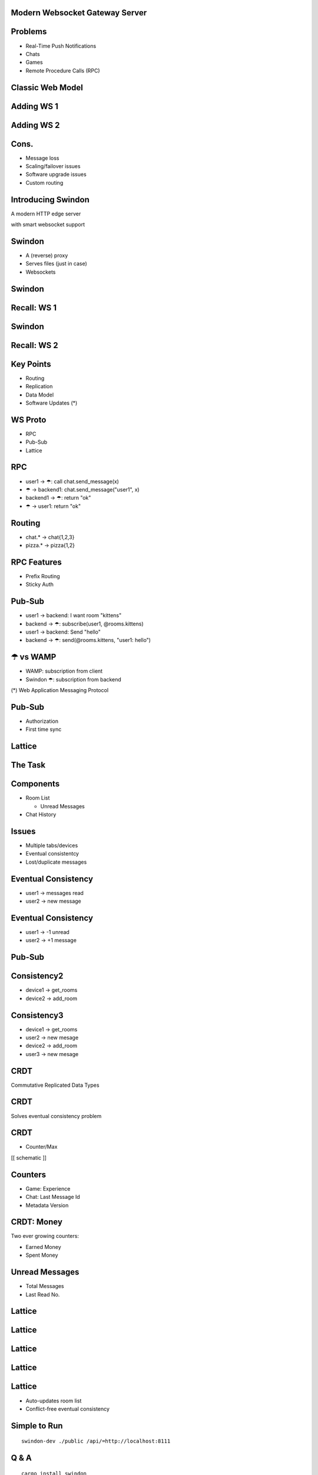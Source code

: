 .. title:: Swindon The Web Server
.. meta::
   :author: Paul Colomiets <paul@colomiets.name>

.. role:: fragment
   :class: fragment

.. role:: bold-fragment
   :class: fragment bold

.. role:: strike
   :class: strike


Modern Websocket Gateway Server
===============================


Problems
========

* :fragment:`Real-Time Push Notifications`
* :fragment:`Chats`
* :fragment:`Games`
* :fragment:`Remote Procedure Calls (RPC)`


Classic Web Model
=================

.. image:: classic-web.svg


Adding WS 1
===================

.. image:: websockets-pubsub.svg


Adding WS 2
===================

.. image:: websockets-single.svg


Cons.
=====

* :fragment:`Message loss`
* :fragment:`Scaling/failover issues`
* :fragment:`Software upgrade issues`
* :fragment:`Custom routing`


Introducing Swindon
===================

A modern HTTP edge server

with smart websocket support


Swindon
=======

* :fragment:`A (reverse) proxy`
* :fragment:`Serves files (just in case)`
* :fragment:`Websockets`


Swindon
=======

.. image:: swindon-basic.svg
   :width: 100%


Recall: WS 1
==============
.. image:: websockets-pubsub.svg


Swindon
=======

.. image:: swindon-basic.svg
   :width: 100%


Recall: WS 2
===================

.. image:: websockets-single.svg


Key Points
==========

* Routing
* Replication
* Data Model
* Software Updates (*)


WS Proto
========

* RPC
* Pub-Sub
* Lattice


RPC
===

* :fragment:`user1 → ☂: call chat.send_message(x)`
* :fragment:`☂ → backend1: chat.send_message("user1", x)`
* :fragment:`backend1 → ☂: return "ok"`
* :fragment:`☂ → user1: return "ok"`


Routing
=======

* chat.* → chat{1,2,3}
* pizza.* → pizza{1,2}


RPC Features
============

* Prefix Routing
* Sticky Auth


Pub-Sub
=======

* :fragment:`user1 → backend: I want room "kittens"`
* :fragment:`backend → ☂: subscribe(user1, @rooms.kittens)`
* :fragment:`user1 → backend: Send "hello"`
* :fragment:`backend → ☂: send(@rooms.kittens, "user1: hello")`


☂ vs WAMP
=========

* WAMP: subscription from client
* Swindon ☂: subscription from backend

(*) Web Application Messaging Protocol


Pub-Sub
=======

* Authorization
* First time sync


Lattice
=======


The Task
========

.. image:: chat.png


Components
==========

* Room List

  * Unread Messages

* Chat History


Issues
======

* Multiple tabs/devices
* Eventual consistentcy
* Lost/duplicate messages


Eventual Consistency
====================

* user1 -> messages read
* user2 -> new message


Eventual Consistency
====================

* user1 -> -1 unread
* user2 -> +1 message


:strike:`Pub-Sub`
=================


Consistency2
=============

* device1 -> get_rooms
* device2 -> add_room

Consistency3
=============

* device1 -> get_rooms
* user2 -> new mesage
* device2 -> add_room
* user3 -> new mesage


CRDT
====

Commutative Replicated Data Types


CRDT
====

Solves eventual consistency problem


CRDT
====

* Counter/Max

[[ schematic ]]

Counters
========

* :fragment:`Game: Experience`
* :fragment:`Chat: Last Message Id`
* :bold-fragment:`Metadata Version`


CRDT: Money
===========

Two ever growing counters:

* Earned Money
* Spent Money


Unread Messages
===============

* Total Messages
* Last Read No.


Lattice
=======


Lattice
=======

.. image:: lattice-birdview.svg
   :class: up


Lattice
=======

.. image:: lattice-crdt.svg
   :class: up


Lattice
=======

.. image:: lattice-values.svg
   :class: up


Lattice
=======

* Auto-updates room list
* Conflict-free eventual consistency


Simple to Run
=============

::

    swindon-dev ./public /api/=http://localhost:8111

Q & A
=====

::

    cargo install swindon
